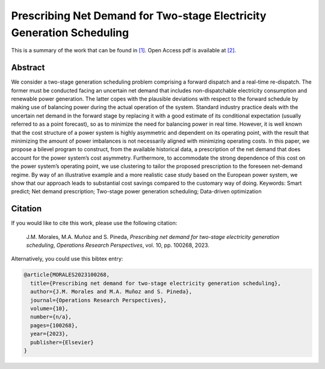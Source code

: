 .. _PNDTSEGS_ORP:

Prescribing Net Demand for Two-stage Electricity Generation Scheduling
======================================================================
.. sectionauthor:: Lisa Huckfield Morgan <lisa@uma.es> 

This is a summary of the work that can be found in `[1]`_. Open Access pdf is available at `[2]`_.

Abstract
--------

We consider a two-stage generation scheduling problem comprising a forward dispatch and a real-time re-dispatch. The former must be conducted facing an uncertain net demand that includes non-dispatchable electricity consumption and renewable power generation. The latter copes with the plausible deviations with respect to the forward schedule by making use of balancing power during the actual operation of the system. Standard industry practice deals with the uncertain net demand in the forward stage by replacing it with a good estimate of its conditional expectation (usually referred to as a point forecast), so as to minimize the need for balancing power in real time. However, it is well known that the cost structure of a power system is highly asymmetric and dependent on its operating point, with the result that minimizing the amount of power imbalances is not necessarily aligned with minimizing operating costs. In this paper, we propose a bilevel program to construct, from the available historical data, a prescription of the net demand that does account for the power system’s cost asymmetry. Furthermore, to accommodate the strong dependence of this cost on the power system’s operating point, we use clustering to tailor the proposed prescription to the foreseen net-demand regime. By way of an illustrative example and a more realistic case study based on the European power system, we show that our approach leads to substantial cost savings compared to the customary way of doing.
Keywords: Smart predict; Net demand prescription; Two-stage power generation scheduling; Data-driven optimization

Citation
--------

If you would like to cite this work, please use the following citation: 

	J.M. Morales, M.A. Muñoz and S. Pineda, `Prescribing net demand for two-stage electricity generation scheduling`, `Operations Research Perspectives`, vol. 10, pp. 100268, 2023.

Alternatively, you could use this bibtex entry: 

.. code-block:: latex

   @article{MORALES2023100268,
     title={Prescribing net demand for two-stage electricity generation scheduling},
     author={J.M. Morales and M.A. Muñoz and S. Pineda},
     journal={Operations Research Perspectives},
     volume={10},
     number={n/a},
     pages={100268},
     year={2023},
     publisher={Elsevier}
   }

.. _[1]: https://www.sciencedirect.com/science/article/pii/S2214716023000039?via%3Dihub
.. _[2]: https://drive.google.com/uc?export=download&id=1Dz1sN-k_r9A4WTxpoaZZEk5oNbjLijXV






